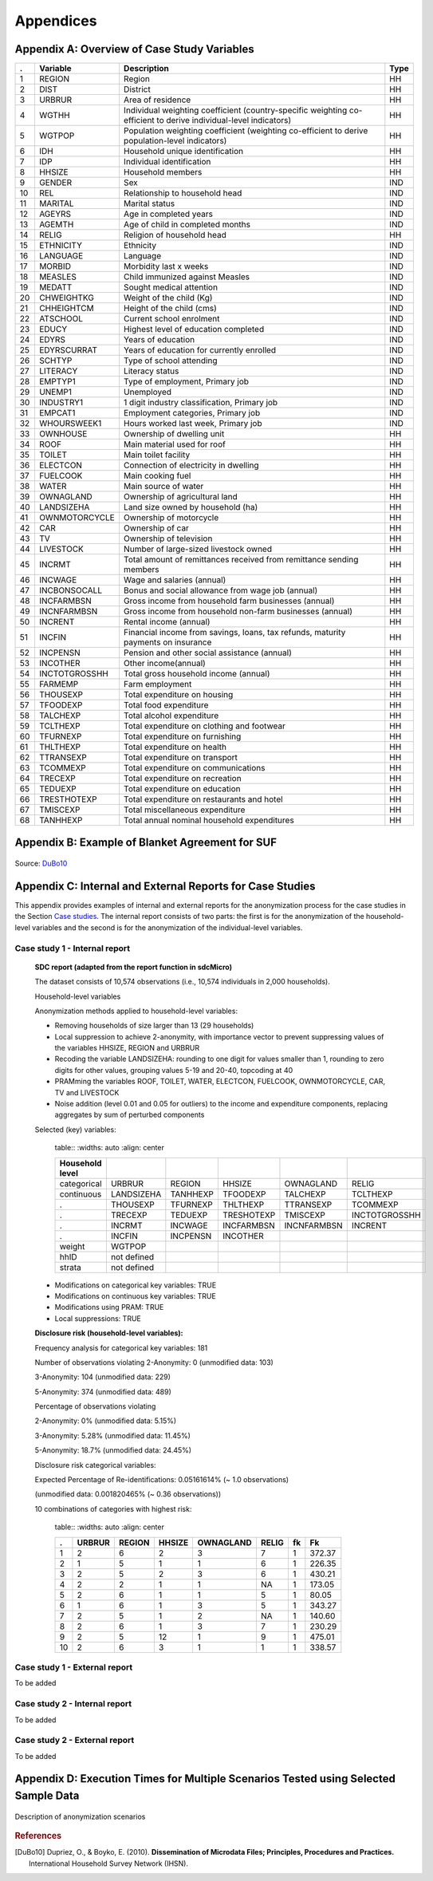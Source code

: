 Appendices
====================================================

Appendix A: Overview of Case Study Variables
---------------------------------------------
.. table::
   :widths: auto
   :align: center
   
   ====  ================  ===================================  ======
    .     Variable          Description                          Type           
   ====  ================  ===================================  ======
    1     REGION            Region                               HH   
    2     DIST              District                             HH   
    3     URBRUR            Area of                              HH   
                            residence                                 
    4     WGTHH             Individual                           HH   
                            weighting                                 
                            coefficient                               
                            (country-specific                                       
                            weighting                                 
                            co-efficient to                           
                            derive                                    
                            individual-level                           
                            indicators)                              
    5     WGTPOP            Population                           HH   
                            weighting                                 
                            coefficient                               
                            (weighting                                
                            co-efficient                              
                            to derive                                 
                            population-level                           
                            indicators)                              
    6     IDH               Household                            HH   
                            unique                                    
                            identification                            
    7     IDP               Individual                           HH   
                            identification                            
    8     HHSIZE            Household                            HH   
                            members                                   
    9     GENDER            Sex                                  IND  
    10    REL               Relationship to                      IND  
                            household head                            
    11    MARITAL           Marital status                       IND  
    12    AGEYRS            Age in                               IND  
                            completed years                           
    13    AGEMTH            Age of child in                      IND  
                            completed                                 
                            months                                    
    14    RELIG             Religion of                          HH   
                            household head                            
    15    ETHNICITY         Ethnicity                            IND  
    16    LANGUAGE          Language                             IND  
    17    MORBID            Morbidity last                       IND  
                            x weeks                                   
    18    MEASLES           Child immunized                      IND  
                            against Measles                           
    19    MEDATT            Sought medical                       IND  
                            attention                                 
    20    CHWEIGHTKG        Weight of the                        IND  
                            child (Kg)                                
    21    CHHEIGHTCM        Height of the                        IND  
                            child (cms)                               
    22    ATSCHOOL          Current school                       IND  
                            enrolment                                 
    23    EDUCY             Highest level                        IND  
                            of education                              
                            completed                                 
    24    EDYRS             Years of                             IND  
                            education                                 
    25    EDYRSCURRAT       Years of                             IND  
                            education for                             
                            currently                                 
                            enrolled                                  
    26    SCHTYP            Type of school                       IND  
                            attending                                 
    27    LITERACY          Literacy status                      IND  
    28    EMPTYP1           Type of                              IND  
                            employment,                               
                            Primary job                               
    29    UNEMP1            Unemployed                           IND  
    30    INDUSTRY1         1 digit                              IND  
                            industry                                  
                            classification,                           
                            Primary job                               
    31    EMPCAT1           Employment                           IND  
                            categories,                               
                            Primary job                               
    32    WHOURSWEEK1       Hours worked                         IND  
                            last week,                                
                            Primary job                               
    33    OWNHOUSE          Ownership of                         HH   
                            dwelling unit                             
    34    ROOF              Main material                        HH   
                            used for roof                             
    35    TOILET            Main toilet                          HH   
                            facility                                  
    36    ELECTCON          Connection of                        HH   
                            electricity in                            
                            dwelling                                  
    37    FUELCOOK          Main cooking                         HH   
                            fuel                                      
    38    WATER             Main source of                       HH   
                            water                                     
    39    OWNAGLAND         Ownership of                         HH   
                            agricultural                              
                            land                                      
    40    LANDSIZEHA        Land size owned                      HH   
                            by household                              
                            (ha)                                      
    41    OWNMOTORCYCLE     Ownership of                         HH   
                            motorcycle                                
    42    CAR               Ownership of                         HH   
                            car                                       
    43    TV                Ownership of                         HH   
                            television                                
    44    LIVESTOCK         Number of                            HH   
                            large-sized                               
                            livestock owned                           
    45    INCRMT            Total amount of                      HH   
                            remittances                               
                            received from                             
                            remittance                                
                            sending members                           
    46    INCWAGE           Wage and                             HH   
                            salaries (annual)                           
    47    INCBONSOCALL      Bonus and                            HH   
                            social                                    
                            allowance from                            
                            wage                                      
                            job (annual)                               
    48    INCFARMBSN        Gross income                         HH   
                            from household                            
                            farm                                      
                            businesses (annual)                                       
    49    INCNFARMBSN       Gross income                         HH   
                            from household                            
                            non-farm                                  
                            businesses (annual)                                       
    50    INCRENT           Rental                               HH   
                            income (annual)                            
    51    INCFIN            Financial                            HH   
                            income from                               
                            savings, loans,                           
                            tax refunds,                              
                            maturity                                  
                            payments on                               
                            insurance                                 
    52    INCPENSN          Pension and                          HH   
                            other social                              
                            assistance (annual)                                       
    53    INCOTHER          Other                                HH   
                            income(annual)                            
    54    INCTOTGROSSHH     Total gross                          HH   
                            household                                 
                            income (annual)                            
    55    FARMEMP           Farm employment                      HH   
    56    THOUSEXP          Total                                HH   
                            expenditure on                            
                            housing                                   
    57    TFOODEXP          Total food                           HH   
                            expenditure                               
    58    TALCHEXP          Total alcohol                        HH   
                            expenditure                               
    59    TCLTHEXP          Total                                HH   
                            expenditure on                            
                            clothing and                              
                            footwear                                  
    60    TFURNEXP          Total                                HH   
                            expenditure on                            
                            furnishing                                
    61    THLTHEXP          Total                                HH   
                            expenditure on                            
                            health                                    
    62    TTRANSEXP         Total                                HH   
                            expenditure on                            
                            transport                                 
    63    TCOMMEXP          Total                                HH   
                            expenditure on                            
                            communications                            
    64    TRECEXP           Total                                HH   
                            expenditure on                            
                            recreation                                
    65    TEDUEXP           Total                                HH   
                            expenditure on                            
                            education                                 
    66    TRESTHOTEXP       Total                                HH   
                            expenditure on                            
                            restaurants and                           
                            hotel                                     
    67    TMISCEXP          Total                                HH   
                            miscellaneous                             
                            expenditure                               
    68    TANHHEXP          Total annual                         HH   
                            nominal                                   
                            household                                 
                            expenditures                              
   ====  ================  ===================================  ======

Appendix B: Example of Blanket Agreement for SUF
------------------------------------------------------------

.. figure:: media/blanketagreement.pdf
   :align: center

Source: `DuBo10`_

Appendix C: Internal and External Reports for Case Studies
-----------------------------------------------------------------------------------

This appendix provides examples of internal and external reports for the
anonymization process for the case studies in the Section 
`Case studies <case_studies.html>`__. The internal
report consists of two parts: the first is for the anonymization of the
household-level variables and the second is for the anonymization of the
individual-level variables.

Case study 1 - Internal report
~~~~~~~~~~~~~~~~~~~~~~~~~~~~~~

   **SDC report (adapted from the report function in sdcMicro)**
   
   The dataset consists of 10,574 observations (i.e., 10,574 individuals in 2,000 households).
   
   Household-level variables
   
   Anonymization methods applied to household-level variables:
   
   - Removing households of size larger than 13 (29 households)
   - Local suppression to achieve 2-anonymity, with importance vector to prevent suppressing values of the variables HHSIZE, REGION and URBRUR
   - Recoding the variable LANDSIZEHA: rounding to one digit for values smaller than 1, rounding to zero digits for other values, grouping values 5-19 and 20-40, topcoding at 40
   - PRAMming the variables ROOF, TOILET, WATER, ELECTCON, FUELCOOK, OWNMOTORCYCLE, CAR, TV and LIVESTOCK
   - Noise addition (level 0.01 and 0.05 for outliers) to the income and expenditure components, replacing aggregates by sum of perturbed components
   
   Selected (key) variables:
   
      table::
      :widths: auto
      :align: center
   
      =================  ============  ============  =============  ==============  ===========
       Household level
      =================  ============  ============  =============  ==============  ===========
       categorical        URBRUR        REGION        HHSIZE         OWNAGLAND       RELIG      
       continuous         LANDSIZEHA    TANHHEXP      TFOODEXP       TALCHEXP        TCLTHEXP      
        .                 THOUSEXP      TFURNEXP      THLTHEXP       TTRANSEXP       TCOMMEXP      
        .                 TRECEXP       TEDUEXP       TRESHOTEXP     TMISCEXP        INCTOTGROSSHH      
        .                 INCRMT        INCWAGE       INCFARMBSN     INCNFARMBSN     INCRENT      
        .                 INCFIN        INCPENSN      INCOTHER      
       weight             WGTPOP      
       hhID               not defined      
       strata             not defined      
      =================  ============  ============  =============  ==============  ===========     
   
   
   - Modifications on categorical key variables: TRUE
   - Modifications on continuous key variables: TRUE
   - Modifications using PRAM: TRUE
   - Local suppressions: TRUE
   
   **Disclosure risk (household-level variables):**
   
   Frequency analysis for categorical key variables: 181
   
   Number of observations violating
   2-Anonymity: 0 (unmodified data: 103)
   
   3-Anonymity: 104 (unmodified data: 229)
   
   5-Anonymity: 374 (unmodified data: 489)
   
   Percentage of observations violating
   
   2-Anonymity: 0% (unmodified data: 5.15%)
   
   3-Anonymity: 5.28% (unmodified data: 11.45%)
   
   5-Anonymity: 18.7% (unmodified data: 24.45%)
   
   Disclosure risk categorical variables:
   
   Expected Percentage of Re-identifications: 0.05161614% (~ 1.0 observations)
   
   (unmodified data: 0.001820465% (~ 0.36 observations))
   
   10 combinations of categories with highest risk:
   
      table::
      :widths: auto
      :align: center
      
      =====  ========  ========  ========  ===========  =======  ====  ========
         .    URBRUR    REGION    HHSIZE    OWNAGLAND    RELIG    fk    Fk
      =====  ========  ========  ========  ===========  =======  ====  ========
       1          2         6         2          3        7        1    372.37      
       2          1         5         1          1        6        1    226.35      
       3          2         5         2          3        6        1    430.21      
       4          2         2         1          1        NA       1    173.05      
       5          2         6         1          1        5        1     80.05      
       6          1         6         1          3        5        1    343.27      
       7          2         5         1          2        NA       1    140.60     
       8          2         6         1          3        7        1    230.29      
       9          2         5         12         1        9        1    475.01      
       10         2         6         3          1        1        1    338.57
      =====  ========  ========  ========  ===========  =======  ====  ========

 
Case study 1 - External report
~~~~~~~~~~~~~~~~~~~~~~~~~~~~~~
To be added

..
   This case study microdata set has been treated to protect confidentiality. Several methods have been applied to protect the confidentiality: removing variables from the original dataset, removing records from the dataset, reducing detail in variables by recoding and top-coding, removing particular values of individuals at risk (local suppression) and perturbing values of certain variables.
   
   *Removing variables*
   
   The released microdata set has only a selected number of variables contained in the initial survey. Not all variables could be released in this SUF without breaching confidentiality rules.
   
   *Removing records*
   
   To protect confidentiality, records of households larger than 13 were removed. Thirty households out of a total of 2,000 households in the dataset were removed.
   Reducing detail in variables by recoding and top-coding
   The variable LANDSIZEHA was rounded to one digit for values smaller than 1, rounded to zero digits for other values, grouped for values 5-19 and 20-40 and topcoded at 40. The variable AGEYRS was recoded to ten-year age intervals for values in the age range 15 – 65.
   
   *Local suppression*
   
   Values of certain variables for particular households and individuals were deleted. In total, six values of the variable URBRUR, one of the REGION variable, 48 for the OWNAGLAND variable, 16 for the RELIG variable and 323 values of the variable REL were deleted.
   
   *Perturbing values*
   
   Uncertainty was introduced in the variables ROOF, TOILET, WATER, ELECTCON, FUELCOOK, OWNMOTORCYCLE, CAR, TV and LIVESTOCK by using the PRAM method. This method changes a certain percentage of values of variables within each variable. Here invariant PRAM was used, which guarantees that the univariate tabulations stay unchanged. Multivariate tabulations may be changed. Unfortunately, the transition matrix cannot be published.
   The income and expenditure variables were perturbed by adding noise (adding small random values to the original values). The noise added was 0.01 times the standard deviation in the original data and 0.05 for outliers. Noise was added to the components and the aggregates were recomputed to guarantee that the proportions of the different components did not change.
   
Case study 2 - Internal report
~~~~~~~~~~~~~~~~~~~~~~~~~~~~~~
To be added

..
   **SDC report (adapted from the report function in sdcMicro)**
   
   This report describes the anonymization measures for the PUF release additional to those already taken in the first case study. Therefore, this report should be read in conjunction with the internal report for case study 1. The original dataset consists of 10,574 observations (i.e., 10,574 individuals in 2,000 households). The dataset used for the anonymization of the PUF file is the anonymized SUF file from case study 1. This dataset consists of 10.068 observations in 1,970 households. The difference is due to the removal of large households and sensitive or identifying variables in the first case study.
   
   Household-level variables
   
   Anonymization methods applied to household-level variables:
   
   - For SUF release (see case study 1):
   	- Removing households of size larger than 13 (29 households)
   	- Local suppression to achieve 2-anonymity, with importance vector to prevent suppressing values of the variables HHSIZE, REGION and URBRUR
   - For PUF release:
   	- Remove variables OWNLANDAG, RELIG and LANDSIZEHA
   	- Local suppression to achieve 5-anonymity, with importance vector to prevent suppressing values of the variables HHSIZE and REGION
   	- PRAMming the variables ROOF, TOILET, WATER, ELECTCON, FUELCOOK, OWNMOTORCYCLE, CAR, TV and LIVESTOCK
   	- Create deciles for aggregate income and expenditure (TANNEXP and INCTOTGROSSHH) and replace the actual values with the mean of the corresponding decile. Replace income and expenditure components with the proportion of original totals.
   
   Selected (key) variables:


Case study 2 - External report
~~~~~~~~~~~~~~~~~~~~~~~~~~~~~~
To be added

..
   This case study microdata set has been treated to protect confidentiality. Several methods have been applied to protect the confidentiality: removing variables from the original dataset, removing records from the dataset, reducing detail in variables by recoding and top-coding, removing particular values of individuals at risk (local suppression) and perturbing values of certain variables.
   
   *Removing variables*
   
   The released microdata set has only a selected number of variables contained in the initial survey. Not all variables could be released in this PUF without breaching confidentiality rules.
   
   *Removing records*
   
   To protect confidentiality, records of households larger than 13 were removed. Twenty-nine households out of a total of 2,000 households in the dataset were removed.
   
   *Reducing detail in variables by recoding and top-coding*
   
   The variable AGEYRS was recoded to ten-year age intervals for values in the age range 15 – 65 and bottom- and top-coded at 15 and 65. The variables REL, MARITAL, EDUCY and INDUSTRY1 were recoded to less detailed categories. The total income and expenditure variables were recoded to the mean of the corresponding deciles and the income and expenditure components to the proportion of the totals.
   
   *Local suppression*
   
   Values of certain variables for particular households and individuals were deleted. In total, 67 values of the variable URBRUR, 126 of the REGION variable, 91 for the AGEYRS variable and 323 values of the variable REL were deleted.
   
   *Perturbing values*
   
   Uncertainty was introduced in the variables ROOF, TOILET, WATER, ELECTCON, FUELCOOK, OWNMOTORCYCLE, CAR, TV and LIVESTOCK by using the PRAM method. This method changes a certain percentage of values of variables within each variable. Here invariant PRAM was used, which guarantees that the univariate tabulations stay unchanged. Multivariate tabulations may be changed. Unfortunately, the transition matrix cannot be published.


Appendix D: Execution Times for Multiple Scenarios Tested using Selected Sample Data
-------------------------------------------------------------------------------------

.. figure:: media/image22.png
   :align: center
   
.. figure:: media/image23.png
   :align: center
   
   Description of anonymization scenarios

   
.. rubric:: References

.. [DuBo10] Dupriez, O., & Boyko, E. (2010). 
	**Dissemination of Microdata Files; Principles, Procedures and Practices.**
	International Household Survey Network (IHSN).
